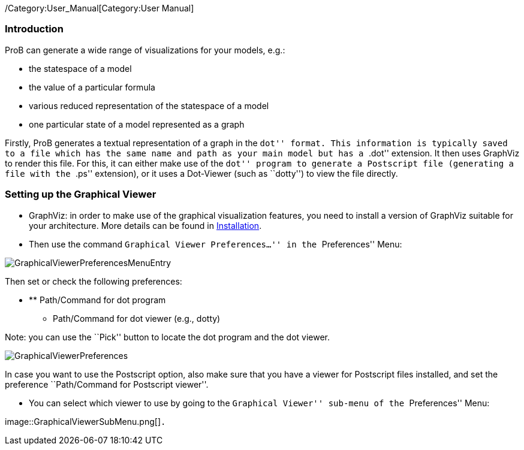 ifndef::imagesdir[:imagesdir: ../../asciidoc/images/]
/Category:User_Manual[Category:User Manual]

[[introduction]]
Introduction
~~~~~~~~~~~~

ProB can generate a wide range of visualizations for your models, e.g.:

* the statespace of a model
* the value of a particular formula
* various reduced representation of the statespace of a model
* one particular state of a model represented as a graph

Firstly, ProB generates a textual representation of a graph in the
``dot'' format. This information is typically saved to a file which has
the same name and path as your main model but has a ``.dot'' extension.
It then uses GraphViz to render this file. For this, it can either make
use of the ``dot'' program to generate a Postscript file (generating a
file with the ``.ps'' extension), or it uses a Dot-Viewer (such as
``dotty'') to view the file directly.

[[setting-up-the-graphical-viewer]]
Setting up the Graphical Viewer
~~~~~~~~~~~~~~~~~~~~~~~~~~~~~~~

* GraphViz: in order to make use of the graphical visualization
features, you need to install a version of GraphViz suitable for your
architecture. More details can be found in
link:/Installation[Installation].

* Then use the command ``Graphical Viewer Preferences...'' in the
``Preferences'' Menu:

image::GraphicalViewerPreferencesMenuEntry.png[]

Then set or check the following preferences:

* ** Path/Command for dot program
** Path/Command for dot viewer (e.g., dotty)

Note: you can use the ``Pick'' button to locate the dot program and the
dot viewer.

image::GraphicalViewerPreferences.png[]

In case you want to use the Postscript option, also make sure that you
have a viewer for Postscript files installed, and set the preference
``Path/Command for Postscript viewer''.

* You can select which viewer to use by going to the ``Graphical
Viewer'' sub-menu of the ``Preferences'' Menu:

image::GraphicalViewerSubMenu.png[]`.`
